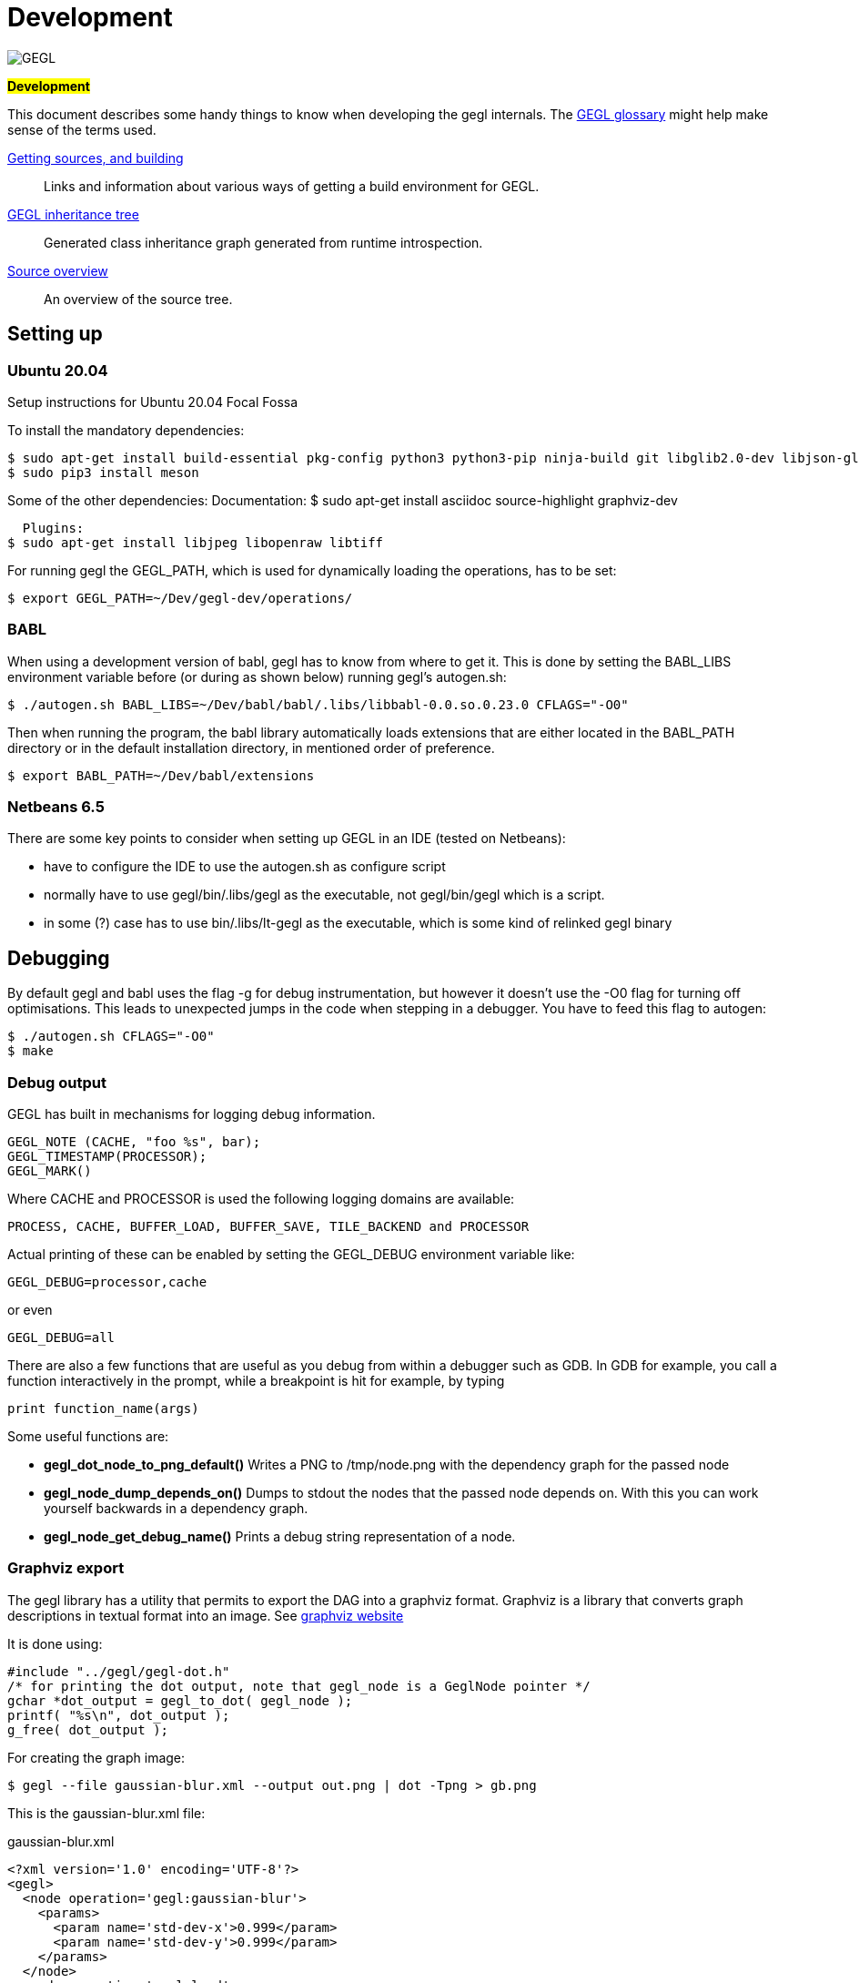 Development
===========

image::images/GEGL.png[GEGL]
*#Development#*

This document describes some handy things to know when developing the gegl 
internals. The link:glossary.html[GEGL glossary] might help make sense of the
terms used.

link:build.html[Getting sources, and building]::
  Links and information about various ways of getting a build environment for
  GEGL.
link:images/inheritance.png[GEGL inheritance tree]::
  Generated class inheritance graph generated from runtime introspection.
link:source-overview.html[Source overview]::
  An overview of the source tree.

== Setting up

=== Ubuntu 20.04
Setup instructions for Ubuntu 20.04 Focal Fossa

To install the mandatory dependencies:

 $ sudo apt-get install build-essential pkg-config python3 python3-pip ninja-build git libglib2.0-dev libjson-glib-dev libpng-dev
 $ sudo pip3 install meson

Some of the other dependencies:
  Documentation:
 $ sudo apt-get install asciidoc source-highlight graphviz-dev

  Plugins:
$ sudo apt-get install libjpeg libopenraw libtiff

For running gegl the GEGL_PATH, which is used for dynamically loading the 
operations, has to be set:

 $ export GEGL_PATH=~/Dev/gegl-dev/operations/

=== BABL

When using a development version of babl, gegl has to know from where to get it.
This is done by setting the BABL_LIBS environment variable before (or during
as shown below) running gegl's autogen.sh:

 $ ./autogen.sh BABL_LIBS=~/Dev/babl/babl/.libs/libbabl-0.0.so.0.23.0 CFLAGS="-O0"

Then when running the program, the babl library automatically loads extensions
that are either located in the BABL_PATH directory or in the default installation
directory, in mentioned order of preference.

 $ export BABL_PATH=~/Dev/babl/extensions

=== Netbeans 6.5

There are some key points to consider when setting up GEGL in an IDE
(tested on Netbeans):

- have to configure the IDE to use the autogen.sh as configure script
- normally have to use gegl/bin/.libs/gegl as the executable,
 not gegl/bin/gegl which is a script.
- in some (?) case has to use bin/.libs/lt-gegl as the executable, which is some
 kind of relinked gegl binary

== Debugging

By default gegl and babl uses the flag -g for debug instrumentation, but however
it doesn't use the -O0 flag for turning off optimisations. This leads to unexpected
jumps in the code when stepping in a debugger. You have to feed this flag to
autogen:

 $ ./autogen.sh CFLAGS="-O0"
 $ make

=== Debug output

GEGL has built in mechanisms for logging debug information.

 GEGL_NOTE (CACHE, "foo %s", bar);
 GEGL_TIMESTAMP(PROCESSOR);
 GEGL_MARK()

Where CACHE and PROCESSOR is used the following logging domains are available:

 PROCESS, CACHE, BUFFER_LOAD, BUFFER_SAVE, TILE_BACKEND and PROCESSOR

Actual printing of these can be enabled by setting the GEGL_DEBUG
environment variable like:

 GEGL_DEBUG=processor,cache

or even

 GEGL_DEBUG=all

There are also a few functions that are useful as you debug from
within a debugger such as GDB. In GDB for example, you call a function
interactively in the prompt, while a breakpoint is hit for example, by
typing

  print function_name(args)

Some useful functions are:

* *gegl_dot_node_to_png_default()* Writes a PNG to /tmp/node.png with
  the dependency graph for the passed node
* *gegl_node_dump_depends_on()* Dumps to stdout the nodes that the
  passed node depends on. With this you can work yourself backwards in
  a dependency graph.
* *gegl_node_get_debug_name()* Prints a debug string representation of
   a node.

=== Graphviz export
The gegl library has a utility that permits to export the DAG into a graphviz
format. Graphviz is a library that converts graph descriptions in textual format
into an image. See http://www.graphviz.org/[graphviz website]

It is done using:

---------------------------------------------
#include "../gegl/gegl-dot.h"
/* for printing the dot output, note that gegl_node is a GeglNode pointer */
gchar *dot_output = gegl_to_dot( gegl_node );
printf( "%s\n", dot_output );
g_free( dot_output );
---------------------------------------------

For creating the graph image:

 $ gegl --file gaussian-blur.xml --output out.png | dot -Tpng > gb.png

This is the gaussian-blur.xml file:

.gaussian-blur.xml
ifeval::["{highlight}" == "true"]
[source, xml]
endif::[]
-----
<?xml version='1.0' encoding='UTF-8'?>
<gegl>
  <node operation='gegl:gaussian-blur'>
    <params>
      <param name='std-dev-x'>0.999</param>
      <param name='std-dev-y'>0.999</param>
    </params>
  </node>
  <node operation='gegl:load'>
    <params>
      <param name='path'>in.png</param>
    </params>
  </node>
</gegl>
-----

link:images/gaussian-blur-graph.png[Resulting graph].

You can also just call the function gegl_dot_node_to_png() directly
from within gdb to show the graphviz graph of a node and its
dependencies.

== Tests

There are regression tests in the subfolder `tests`. These are run
with `make check`

=== Operation reference renders

For the operation documentation available at http://gegl.org/operations/[The
GEGL website] GEGL generates a 200x200 PNG image, based on a set of available
input images and default parameters - or optionally with a custom
representative GEGL graph stored in meta-data in the operations.

GEGL tries to tune its settings to be as deterministic as possible when
rendering these with the CPU, making the md5sums of the raster content (not the
PNG files) possible to use for regression testing. To force a re-run of these
tests remove the operations sub-folder in docs/ and run make from docs/ again.

=== XML Composition tests

The tests under `tests/compositions` are high-level system tests for GEGL and
its operations. Together with our
http://gimptest.flamingtext.com:8080/job/gegl-distcheck/[Jenkins server] that
runs all our tests each night, the composition tests make a powerful framework
for detecting regressions.

==== Adding an XML composition test

To add a composition test for a operation called `gegl:new-operation`,
do the following:

. Create a GEGL XML file `tests/compositions/new-operation.xml` (will
  typically look approximately like `tests/compositions/pixelise.xml`)
. Produce a reference image: `cd tests/compositions; gegl -o
  /tmp/new-operation.png new-operation.xml` (make sure your operation
  is installed so `gegl` finds it)
. Manually inspect the reference image `/tmp/new-operation.png` and
  move it to `tests/compositions/reference` if it looks like you expect
. Add `run-new-operation.xml.sh` to the `TESTS` variable in
  `tests/compositions/Makefile.am`
. Run `make check` in `tests/compositions` to verify that your test
  works (note that you must have configured GEGL with `autogen.sh` in
  order for your change to the `TESTS` variable to be taken into
  account)

And you're done. Do not manually create `run-new-operation.xml.sh`, it
will be created automatically for you during build time. It will run
`gegl` with `tests/compositions/new-operation.xml` and compare the
result with `tests/compositions/reference/new-operation.png`. If the
result differs, the test will fail, and mails will be sent to the GEGL
maintainers. As stated above, this test will run each night, so if
someone breaks your contributed GEGL operation, it will be discovered
at most 24 hours later, making it easy to fix, either by reverting the
bogus commit or by adjusting it.

An example of a commit that adds a composition test for a GEGL
operation is
http://git.gnome.org/browse/gegl/commit/?id=13e17712529fb714edcfd67e559bf46b622ff31d[Add
composition test for gegl:gamma].

== Documentation

This document describes how to document GEGL using it's build system.

There are three utilities used:

. http://www.methods.co.nz/asciidoc/[asciidoc] - used for generating html from text files
. http://www.codento.com/people/mtr/genscript/[enscript] - used for converting source files (.c/.h) to html
. a home-made ruby script - used for generating api documentation (not yet documented here)

All documentation resources are placed in /doc and the generation is controlled by the file Makefile.am

=== asciidoc

Add .txt files to the docs dir, and type $ make sync-txt # this will cause the
text file to be added to the html pages to generate.

=== enscript

TODO
This example will show how a new c/h file is converted into html using enscript

== Inheritance tree

Here is an automatically generated inheritance tree of the gobjects used by gegl:
link:images/inheritance.png[GEGL inheritance tree]
Note that the operations are also gobjects, but they are not included in the inheritance tree.
